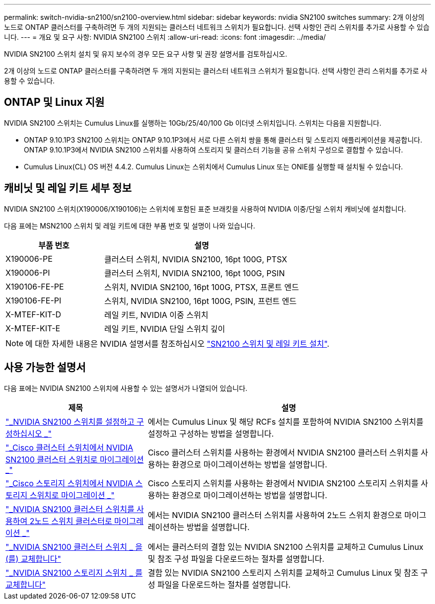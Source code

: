 ---
permalink: switch-nvidia-sn2100/sn2100-overview.html 
sidebar: sidebar 
keywords: nvidia SN2100 switches 
summary: 2개 이상의 노드로 ONTAP 클러스터를 구축하려면 두 개의 지원되는 클러스터 네트워크 스위치가 필요합니다. 선택 사항인 관리 스위치를 추가로 사용할 수 있습니다. 
---
= 개요 및 요구 사항: NVIDIA SN2100 스위치
:allow-uri-read: 
:icons: font
:imagesdir: ../media/


[role="lead"]
NVIDIA SN2100 스위치 설치 및 유지 보수의 경우 모든 요구 사항 및 권장 설명서를 검토하십시오.

2개 이상의 노드로 ONTAP 클러스터를 구축하려면 두 개의 지원되는 클러스터 네트워크 스위치가 필요합니다. 선택 사항인 관리 스위치를 추가로 사용할 수 있습니다.



== ONTAP 및 Linux 지원

NVIDIA SN2100 스위치는 Cumulus Linux를 실행하는 10Gb/25/40/100 Gb 이더넷 스위치입니다. 스위치는 다음을 지원합니다.

* ONTAP 9.10.1P3 SN2100 스위치는 ONTAP 9.10.1P3에서 서로 다른 스위치 쌍을 통해 클러스터 및 스토리지 애플리케이션을 제공합니다. ONTAP 9.10.1P3에서 NVIDIA SN2100 스위치를 사용하여 스토리지 및 클러스터 기능을 공유 스위치 구성으로 결합할 수 있습니다.
* Cumulus Linux(CL) OS 버전 4.4.2. Cumulus Linux는 스위치에서 Cumulus Linux 또는 ONIE를 실행할 때 설치될 수 있습니다.




== 캐비닛 및 레일 키트 세부 정보

NVIDIA SN2100 스위치(X190006/X190106)는 스위치에 포함된 표준 브래킷을 사용하여 NVIDIA 이중/단일 스위치 캐비닛에 설치합니다.

다음 표에는 MSN2100 스위치 및 레일 키트에 대한 부품 번호 및 설명이 나와 있습니다.

[cols="1,2"]
|===
| 부품 번호 | 설명 


 a| 
X190006-PE
 a| 
클러스터 스위치, NVIDIA SN2100, 16pt 100G, PTSX



 a| 
X190006-PI
 a| 
클러스터 스위치, NVIDIA SN2100, 16pt 100G, PSIN



 a| 
X190106-FE-PE
 a| 
스위치, NVIDIA SN2100, 16pt 100G, PTSX, 프론트 엔드



 a| 
X190106-FE-PI
 a| 
스위치, NVIDIA SN2100, 16pt 100G, PSIN, 프런트 엔드



 a| 
X-MTEF-KIT-D
 a| 
레일 키트, NVIDIA 이중 스위치



 a| 
X-MTEF-KIT-E
 a| 
레일 키트, NVIDIA 단일 스위치 깊이

|===

NOTE: 에 대한 자세한 내용은 NVIDIA 설명서를 참조하십시오 https://docs.nvidia.com/networking/display/sn2000pub/Installation["SN2100 스위치 및 레일 키트 설치"^].



== 사용 가능한 설명서

다음 표에는 NVIDIA SN2100 스위치에 사용할 수 있는 설명서가 나열되어 있습니다.

[cols="1,2"]
|===
| 제목 | 설명 


 a| 
link:install_setup_sn2100_switches_overview.html["_NVIDIA SN2100 스위치를 설정하고 구성하십시오 _"^]
 a| 
에서는 Cumulus Linux 및 해당 RCFs 설치를 포함하여 NVIDIA SN2100 스위치를 설정하고 구성하는 방법을 설명합니다.



 a| 
link:migrate_cisco_sn2100_cluster_switch.html["_Cisco 클러스터 스위치에서 NVIDIA SN2100 클러스터 스위치로 마이그레이션 _"^]
 a| 
Cisco 클러스터 스위치를 사용하는 환경에서 NVIDIA SN2100 클러스터 스위치를 사용하는 환경으로 마이그레이션하는 방법을 설명합니다.



 a| 
link:migrate_cisco_sn2100_storage_switch.html["_Cisco 스토리지 스위치에서 NVIDIA 스토리지 스위치로 마이그레이션 _"^]
 a| 
Cisco 스토리지 스위치를 사용하는 환경에서 NVIDIA SN2100 스토리지 스위치를 사용하는 환경으로 마이그레이션하는 방법을 설명합니다.



 a| 
link:migrate_2n_switched_sn2100_switches.html["_NVIDIA SN2100 클러스터 스위치를 사용하여 2노드 스위치 클러스터로 마이그레이션 _"^]
 a| 
에서는 NVIDIA SN2100 클러스터 스위치를 사용하여 2노드 스위치 환경으로 마이그레이션하는 방법을 설명합니다.



 a| 
link:replace_sn2100_switch_cluster.html["_NVIDIA SN2100 클러스터 스위치 _ 을(를) 교체합니다"^]
 a| 
에서는 클러스터의 결함 있는 NVIDIA SN2100 스위치를 교체하고 Cumulus Linux 및 참조 구성 파일을 다운로드하는 절차를 설명합니다.



 a| 
link:replace_sn2100_switch_storage.html["_NVIDIA SN2100 스토리지 스위치 _ 를 교체합니다"^]
 a| 
결함 있는 NVIDIA SN2100 스토리지 스위치를 교체하고 Cumulus Linux 및 참조 구성 파일을 다운로드하는 절차를 설명합니다.

|===